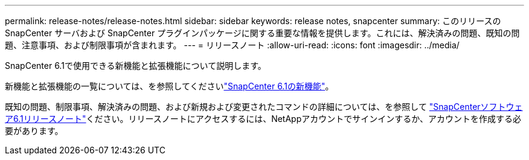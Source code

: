 ---
permalink: release-notes/release-notes.html 
sidebar: sidebar 
keywords: release notes, snapcenter 
summary: このリリースの SnapCenter サーバおよび SnapCenter プラグインパッケージに関する重要な情報を提供します。これには、解決済みの問題、既知の問題、注意事項、および制限事項が含まれます。 
---
= リリースノート
:allow-uri-read: 
:icons: font
:imagesdir: ../media/


[role="lead"]
SnapCenter 6.1で使用できる新機能と拡張機能について説明します。

新機能と拡張機能の一覧については、を参照してくださいlink:what's-new-in-snapcenter61.html["SnapCenter 6.1の新機能"]。

既知の問題、制限事項、解決済みの問題、および新規および変更されたコマンドの詳細については、を参照して https://library.netapp.com/ecm/ecm_download_file/ECMLP3337665["SnapCenterソフトウェア6.1リリースノート"^]ください。リリースノートにアクセスするには、NetAppアカウントでサインインするか、アカウントを作成する必要があります。
